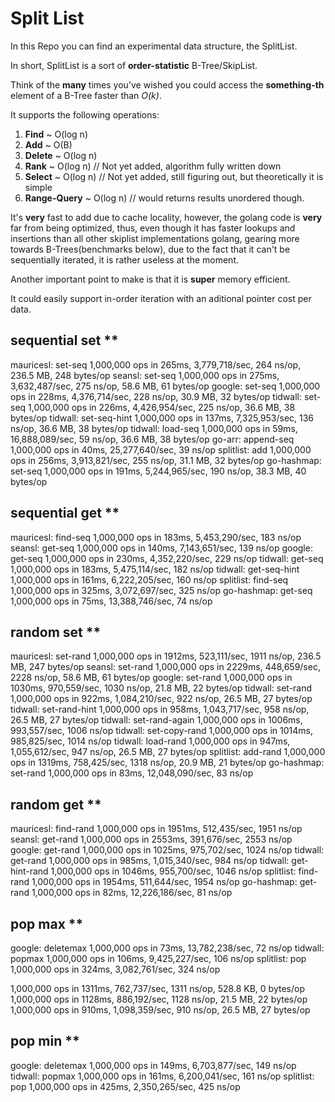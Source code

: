 * Split List

In this Repo you can find an experimental data structure, the SplitList.

In short, SplitList is a sort of *order-statistic* B-Tree/SkipList.

Think of the *many* times you've wished you could access the *something-th* element of a B-Tree faster than /O(k)/.

It supports the following operations:

1. *Find* ~ O(log n)
2. *Add* ~ O(B)
3. *Delete* ~ O(log n)
4. *Rank* ~ O(log n) // Not yet added, algorithm fully written down
5. *Select* ~ O(log n) // Not yet added, still figuring out, but theoretically it is simple
6. *Range-Query* ~ O(log n) // would returns results unordered though.

It's *very* fast to add due to cache locality, however, the golang code is *very* far from being optimized, thus, even though it has faster lookups and insertions than all other skiplist implementations golang, gearing more towards B-Trees(benchmarks below), due to the fact that it can't be sequentially iterated, it is rather useless at the moment.

Another important point to make is that it is *super* memory efficient.

It could easily support in-order iteration with an aditional pointer cost per data.

** sequential set **
mauricesl:  set-seq	1,000,000 ops in 265ms, 3,779,718/sec, 264 ns/op, 236.5 MB, 248 bytes/op
seansl:  set-seq	1,000,000 ops in 275ms, 3,632,487/sec, 275 ns/op, 58.6 MB, 61 bytes/op
google:  set-seq	1,000,000 ops in 228ms, 4,376,714/sec, 228 ns/op, 30.9 MB, 32 bytes/op
tidwall: set-seq	1,000,000 ops in 226ms, 4,426,954/sec, 225 ns/op, 36.6 MB, 38 bytes/op
tidwall: set-seq-hint	1,000,000 ops in 137ms, 7,325,953/sec, 136 ns/op, 36.6 MB, 38 bytes/op
tidwall: load-seq	1,000,000 ops in 59ms, 16,888,089/sec, 59 ns/op, 36.6 MB, 38 bytes/op
go-arr:  append-seq	1,000,000 ops in 40ms, 25,277,640/sec, 39 ns/op
splitlist: add		1,000,000 ops in 256ms, 3,913,821/sec, 255 ns/op, 31.1 MB, 32 bytes/op
go-hashmap: set-seq	1,000,000 ops in 191ms, 5,244,965/sec, 190 ns/op, 38.3 MB, 40 bytes/op

** sequential get **
mauricesl:  find-seq	1,000,000 ops in 183ms, 5,453,290/sec, 183 ns/op
seansl:  get-seq	1,000,000 ops in 140ms, 7,143,651/sec, 139 ns/op
google:  get-seq	1,000,000 ops in 230ms, 4,352,220/sec, 229 ns/op
tidwall: get-seq	1,000,000 ops in 183ms, 5,475,114/sec, 182 ns/op
tidwall: get-seq-hint	1,000,000 ops in 161ms, 6,222,205/sec, 160 ns/op
splitlist: find-seq	1,000,000 ops in 325ms, 3,072,697/sec, 325 ns/op
go-hashmap: get-seq	1,000,000 ops in 75ms, 13,388,746/sec, 74 ns/op

** random set **
mauricesl: set-rand	1,000,000 ops in 1912ms, 523,111/sec, 1911 ns/op, 236.5 MB, 247 bytes/op
seansl: set-rand	1,000,000 ops in 2229ms, 448,659/sec, 2228 ns/op, 58.6 MB, 61 bytes/op
google: set-rand	1,000,000 ops in 1030ms, 970,559/sec, 1030 ns/op, 21.8 MB, 22 bytes/op
tidwall: set-rand	1,000,000 ops in 922ms, 1,084,210/sec, 922 ns/op, 26.5 MB, 27 bytes/op
tidwall: set-rand-hint	1,000,000 ops in 958ms, 1,043,717/sec, 958 ns/op, 26.5 MB, 27 bytes/op
tidwall: set-rand-again	1,000,000 ops in 1006ms, 993,557/sec, 1006 ns/op
tidwall: set-copy-rand	1,000,000 ops in 1014ms, 985,825/sec, 1014 ns/op
tidwall: load-rand	1,000,000 ops in 947ms, 1,055,612/sec, 947 ns/op, 26.5 MB, 27 bytes/op
splitlist: add-rand	1,000,000 ops in 1319ms, 758,425/sec, 1318 ns/op, 20.9 MB, 21 bytes/op
go-hashmap: set-rand	1,000,000 ops in 83ms, 12,048,090/sec, 83 ns/op

** random get **
mauricesl: find-rand	1,000,000 ops in 1951ms, 512,435/sec, 1951 ns/op
seansl: get-rand	1,000,000 ops in 2553ms, 391,676/sec, 2553 ns/op
google: get-rand	1,000,000 ops in 1025ms, 975,702/sec, 1024 ns/op
tidwall: get-rand	1,000,000 ops in 985ms, 1,015,340/sec, 984 ns/op
tidwall: get-hint-rand	1,000,000 ops in 1046ms, 955,700/sec, 1046 ns/op
splitlist: find-rand	1,000,000 ops in 1954ms, 511,644/sec, 1954 ns/op
go-hashmap: get-rand	1,000,000 ops in 82ms, 12,226,186/sec, 81 ns/op

** pop max **
google: deletemax	1,000,000 ops in 73ms, 13,782,238/sec, 72 ns/op
tidwall: popmax		1,000,000 ops in 106ms, 9,425,227/sec, 106 ns/op
splitlist: pop		1,000,000 ops in 324ms, 3,082,761/sec, 324 ns/op

1,000,000 ops in 1311ms, 762,737/sec, 1311 ns/op, 528.8 KB, 0 bytes/op
1,000,000 ops in 1128ms, 886,192/sec, 1128 ns/op, 21.5 MB, 22 bytes/op
1,000,000 ops in 910ms, 1,098,359/sec, 910 ns/op, 26.5 MB, 27 bytes/op

** pop min **
google: deletemax	1,000,000 ops in 149ms, 6,703,877/sec, 149 ns/op
tidwall: popmax		1,000,000 ops in 161ms, 6,200,041/sec, 161 ns/op
splitlist: pop		1,000,000 ops in 425ms, 2,350,265/sec, 425 ns/op
